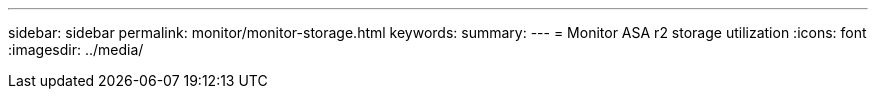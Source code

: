 ---
sidebar: sidebar
permalink: monitor/monitor-storage.html
keywords: 
summary:
---
= Monitor ASA r2 storage utilization
:icons: font
:imagesdir: ../media/

[.lead]

